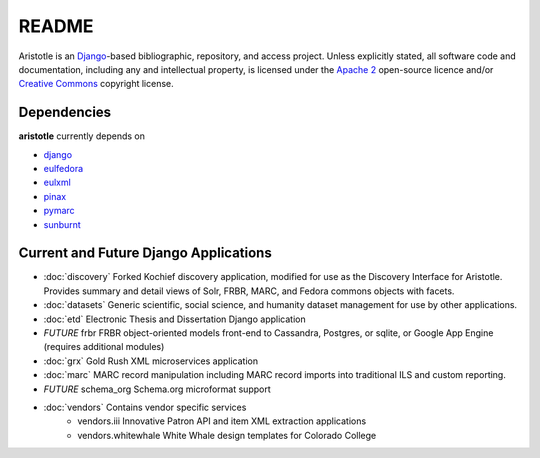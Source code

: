 README
======

Aristotle is an `Django <http://www.djangoproject.com/>`_-based 
bibliographic, repository, and access project. Unless explicitly stated, 
all software code and documentation, including any and intellectual property, 
is licensed under the `Apache 2 <http://www.apache.rog/licenses/LICENSE-2.0.html/>`_
open-source licence and/or `Creative Commons <http://creativecommons.org/>`_ 
copyright license.

Dependencies
------------

**aristotle** currently depends on

* `django <http://www.djangoproject.com/>`_
* `eulfedora <https://github.com/emory-libraries/eulfedora>`_ 
* `eulxml <https://github.com/emory-libraries/eulxml>`_ 
* `pinax <http://pinaxproject.com/>`_
* `pymarc <https://github.com/tow/sunburnt>`_
* `sunburnt <https://github.com/edsu/pymarc>`_

Current and Future Django Applications
--------------------------------------

* :doc:`discovery` Forked Kochief discovery application, modified for use as the Discovery Interface for Aristotle. Provides summary and detail views of Solr, FRBR, MARC, and Fedora commons objects with facets.
* :doc:`datasets` Generic scientific, social science, and humanity dataset management for use by other applications.
* :doc:`etd`  Electronic Thesis and Dissertation Django application
* `FUTURE` frbr FRBR object-oriented models front-end to Cassandra, Postgres, or sqlite, or Google App Engine (requires additional modules)
* :doc:`grx`  Gold Rush XML microservices application
* :doc:`marc` MARC record manipulation including MARC record imports into traditional ILS and custom reporting.
* `FUTURE` schema_org Schema.org microformat support
* :doc:`vendors` Contains vendor specific services
    * vendors.iii Innovative Patron API and item XML extraction applications
    * vendors.whitewhale White Whale design templates for Colorado College

